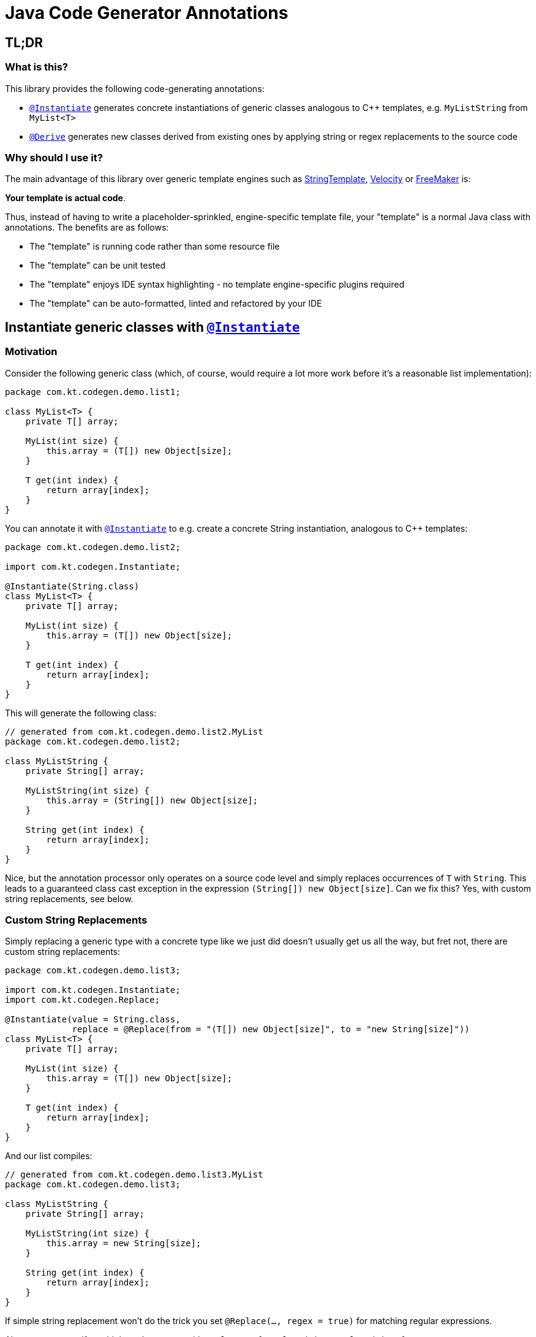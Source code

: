 = Java Code Generator Annotations

:INSTANTIATE:       pass:quotes[link:java-code-gen/src/main/java/com/kt/codegen/Instantiate.java[`@Instantiate`]]
:DERIVE:            pass:quotes[link:java-code-gen/src/main/java/com/kt/codegen/Derive.java[`@Derive`]]
:REPLACE:           pass:quotes[link:java-code-gen/src/main/java/com/kt/codegen/Replace.java[`@Replace`]]
:SOURCE_DIRECTORY:  pass:quotes[link:java-code-gen/src/main/java/com/kt/codegen/SourceDirectory.java[`@SourceDirectory`]]
:SRC_DIR:           ../main/java/com/kt/codegen/demo
:GEN_DIR:           ../../target/generated-sources/annotations/com/kt/codegen/demo


== TL;DR
=== What is this?
This library provides the following code-generating annotations:

* {INSTANTIATE} generates concrete instantiations of
generic classes analogous to C++ templates, e.g. `MyListString` from
`MyList<T>`
* {DERIVE} generates new classes derived from existing ones by applying
  string or regex replacements to the source code

=== Why should I use it?
The main advantage of this library over generic template engines such as
link:https://www.stringtemplate.org/[StringTemplate],
link:https://velocity.apache.org/[Velocity]
or
link:https://freemarker.apache.org/[FreeMaker] is:

*Your template is actual code*.

Thus, instead of having to write a placeholder-sprinkled, engine-specific
template file, your "template" is a normal Java class with annotations.
The benefits are as follows:

  ** The "template" is running code rather than some resource file
  ** The "template" can be unit tested
  ** The "template" enjoys IDE syntax highlighting - no template
     engine-specific plugins required
  ** The "template" can be auto-formatted, linted and refactored by your IDE


== Instantiate generic classes with {INSTANTIATE}

=== Motivation

Consider the following generic class (which, of course, would require a lot more work
before it's a reasonable list implementation):
[source,java]
----
package com.kt.codegen.demo.list1;

class MyList<T> {
    private T[] array;

    MyList(int size) {
        this.array = (T[]) new Object[size];
    }

    T get(int index) {
        return array[index];
    }
}
----

You can annotate it with {INSTANTIATE} to e.g. create a concrete String instantiation,
analogous to C++ templates:
[source,java]
----
package com.kt.codegen.demo.list2;

import com.kt.codegen.Instantiate;

@Instantiate(String.class)
class MyList<T> {
    private T[] array;

    MyList(int size) {
        this.array = (T[]) new Object[size];
    }

    T get(int index) {
        return array[index];
    }
}
----

This will generate the following class:
[source,java]
----
// generated from com.kt.codegen.demo.list2.MyList
package com.kt.codegen.demo.list2;

class MyListString {
    private String[] array;

    MyListString(int size) {
        this.array = (String[]) new Object[size];
    }

    String get(int index) {
        return array[index];
    }
}
----

Nice, but the annotation processor only operates on a source code level and simply
replaces occurrences of `T` with `String`. This leads to a guaranteed class cast
exception in the expression `(String[]) new Object[size]`. Can we fix this? Yes, with custom
string replacements, see below.


=== Custom String Replacements
Simply replacing a generic type with a concrete type like we just did doesn't usually
get us all the way, but fret not, there are custom string replacements:
[source,java]
----
package com.kt.codegen.demo.list3;

import com.kt.codegen.Instantiate;
import com.kt.codegen.Replace;

@Instantiate(value = String.class,
             replace = @Replace(from = "(T[]) new Object[size]", to = "new String[size]"))
class MyList<T> {
    private T[] array;

    MyList(int size) {
        this.array = (T[]) new Object[size];
    }

    T get(int index) {
        return array[index];
    }
}
----

And our list compiles:
[source,java]
----
// generated from com.kt.codegen.demo.list3.MyList
package com.kt.codegen.demo.list3;

class MyListString {
    private String[] array;

    MyListString(int size) {
        this.array = new String[size];
    }

    String get(int index) {
        return array[index];
    }
}
----

If simple string replacement won't do the trick you set `@Replace(..., regex = true)` for
matching regular expressions.

Also, you can specify multiple replacements with
`replace = {@Replace(...), @Replace(...), ...}`.


=== Primitives
How about adding a primitive version of our list? Simple: just add a `double` instantiation:
[source,java]
----
package com.kt.codegen.demo.list4;

import com.kt.codegen.Instantiate;
import com.kt.codegen.Replace;

@Instantiate(value = String.class,
             replace = @Replace(from = "(T[]) new Object[size]", to = "new String[size]"))
@Instantiate(value = double.class,
             replace = @Replace(from = "(T[]) new Object[size]", to = "new double[size]"))
class MyList<T> {
    private T[] array;

    MyList(int size) {
        this.array = (T[]) new Object[size];
    }

    T get(int index) {
        return array[index];
    }
}
----

This will additionally geenrate the following class:
[source,java]
----
// generated from com.kt.codegen.demo.list4.MyList
package com.kt.codegen.demo.list4;

class MyListDouble {
    private double[] array;

    MyListDouble(int size) {
        this.array = new double[size];
    }

    double get(int index) {
        return array[index];
    }
}
----

Note that the class is called `MyListDouble` instead of `MyListdouble` (note the
different case of the "d") to make the two types  explicit in the class name.


=== Multiple Type Parameters
If your generic class has more than one type parameter then you'll simply have to provide
the necessary number of concrete types for each instantiation:
[source,java]
----
package com.kt.codegen.demo.map;

import com.kt.codegen.Instantiate;

import java.time.Instant;

@Instantiate({String.class, Instant.class })  // <-- two concrete types
class MyMap<K, V> {                           // <-- two type parameters
    private K[] keys;
    private V[] values;

    // ...
}
----


=== Notes
* For projects that don't follow the Maven directory layout you can specify the relative
  source directory with {SOURCE_DIRECTORY} on the source class.
* If normal string replacement won't cut it, you can set `{REPLACE}.regex` to `true`.


== Generate derived classes with {DERIVE}
Say you are working on a primitive collection library, and you have successfully written
a `double` list implementation:
[source,java]
----
package com.kt.codegen.demo.double1;

public class MyDoubleList {
    private double[] array;

    MyDoubleList(int size) {
        this.array = new double[size];
    }

    // ...
}
----

Now you have a couple of options to create lists for other primitive types:

. You copy and paste the class a couple of times followed by a search/replace frenzy. This
is cumbersome, time-consuming and will eventually lead to implementations drifting
apart because you'll forget to apply that one fix to the `float` implementation.

. You fire up a generic template engine, convert this nice, working, unit-tested,
syntax-highlighted, auto-formatted, error-checked class into a template text
file that immediately loses all those nice properties, and you start configuring
that template engine.

. You annotate your class as follows:

[source,java]
----
package com.kt.codegen.demo.double2;

import com.kt.codegen.Derive;
import com.kt.codegen.Replace;

@Derive(name = "MyFloatList", replace = @Replace(from = "\\bdouble\\b", to = "float", regex = true))
@Derive(name = "MyLongList", replace = @Replace(from = "\\bdouble\\b", to = "long", regex = true))
public class MyDoubleList {
    private double[] array;

    MyDoubleList(int size) {
        this.array = new double[size];
    }

    // ...
}
----

This will generate two derived classes:
[source,java]
----
// generated from com.kt.codegen.demo.double2.MyDoubleList
package com.kt.codegen.demo.double2;

public class MyFloatList {
    private float[] array;

    MyFloatList(int size) {
        this.array = new float[size];
    }

    // ...
}
----

And:

[source,java]
----
// generated from com.kt.codegen.demo.double2.MyDoubleList
package com.kt.codegen.demo.double2;

public class MyLongList {
    private long[] array;

    MyLongList(int size) {
        this.array = new long[size];
    }

    // ...
}
----

=== Notes

* The relative source directory can also be changed using {SOURCE_DIRECTORY}.
* I you prefer prepending the concrete type(s) to the class rather than the default
  appending style (i.e., `StringMyList` rather than `MyListString`) then set
  `{INSTANTIATE}.append` to `false`.
* Custom string replacements can be specified in `{INSTANTIATE}.replace`.

